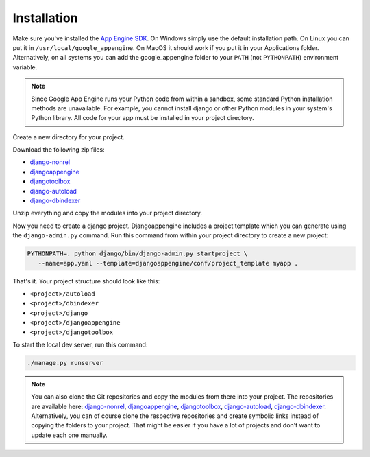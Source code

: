 Installation
========================
Make sure you've installed the `App Engine SDK`_. On Windows simply use the default installation path. On Linux you can put it in ``/usr/local/google_appengine``. On MacOS it should work if you put it in your Applications folder. Alternatively, on all systems you can add the google_appengine folder to your ``PATH`` (not ``PYTHONPATH``) environment variable.

.. note::

    Since Google App Engine runs your Python code from within a sandbox, some standard Python installation methods are unavailable.
    For example, you cannot install django or other Python modules in your system's Python library. All code for your app must be
    installed in your project directory.

Create a new directory for your project.

Download the following zip files:

* `django-nonrel <https://github.com/django-nonrel/django/zipball/nonrel-1.5>`__
* `djangoappengine <https://github.com/django-nonrel/djangoappengine/zipball/master>`__
* `djangotoolbox <https://github.com/django-nonrel/djangotoolbox/zipball/master>`__
* `django-autoload <http://bitbucket.org/twanschik/django-autoload/get/tip.zip>`__
* `django-dbindexer <https://github.com/django-nonrel/django-dbindexer/zipball/master>`__

Unzip everything and copy the modules into your project directory.


Now you need to create a django project. Djangoappengine includes a project template which you can generate using the ``django-admin.py`` command. Run this command from within your project directory to create a new project:

.. sourcecode:: sh

    PYTHONPATH=. python django/bin/django-admin.py startproject \
       --name=app.yaml --template=djangoappengine/conf/project_template myapp .

That's it. Your project structure should look like this:

* ``<project>/autoload``
* ``<project>/dbindexer``
* ``<project>/django``
* ``<project>/djangoappengine``
* ``<project>/djangotoolbox``

To start the local dev server, run this command:

.. sourcecode:: sh

    ./manage.py runserver

.. note::

   You can also clone the Git repositories and copy the modules from there into your project. The repositories are available here:
   `django-nonrel <https://github.com/django-nonrel/django>`__,
   `djangoappengine <https://github.com/django-nonrel/djangoappengine>`__,
   `djangotoolbox <https://github.com/django-nonrel/djangotoolbox>`__,
   `django-autoload <https://bitbucket.org/twanschik/django-autoload>`__,
   `django-dbindexer <https://github.com/django-nonrel/django-dbindexer>`__. Alternatively, you can of course clone the respective repositories and create symbolic links instead of copying the folders to your project. That might be easier if you have a lot of projects and don't want to update each one manually.


.. _djangotoolbox: https://github.com/django-nonrel/djangotoolbox
.. _django-nonrel: http://django-nonrel.github.com/
.. _djangoappengine: https://github.com/django-nonrel/djangoappengine
.. _source: https://github.com/django-nonrel/djangoappengine
.. _App Engine SDK: https://developers.google.com/appengine/downloads
.. _abstract base classes: http://docs.djangoproject.com/en/dev/topics/db/models/#abstract-base-classes
.. _multi-table inheritance: http://docs.djangoproject.com/en/dev/topics/db/models/#multi-table-inheritance
.. _multiple inheritance: http://docs.djangoproject.com/en/dev/topics/db/models/#multiple-inheritance
.. _Managing per-field indexes on App Engine: http://www.allbuttonspressed.com/blog/django/2010/07/Managing-per-field-indexes-on-App-Engine
.. _django-dbindexer: https://github.com/django-nonrel/django-dbindexer
.. _Google OpenID Sample Store: https://sites.google.com/site/oauthgoog/Home/openidsamplesite
.. _django-filetransfers: http://www.allbuttonspressed.com/projects/django-filetransfers
.. _Blobstore: https://developers.google.com/appengine/docs/python/blobstore/overview
.. _discussion group: http://groups.google.com/group/django-non-relational
